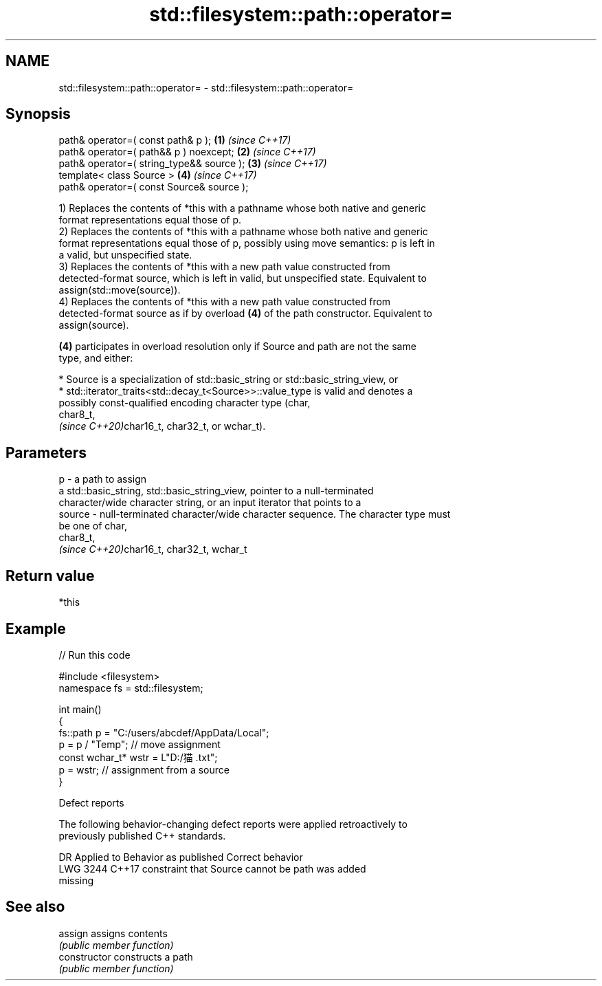 .TH std::filesystem::path::operator= 3 "2024.06.10" "http://cppreference.com" "C++ Standard Libary"
.SH NAME
std::filesystem::path::operator= \- std::filesystem::path::operator=

.SH Synopsis
   path& operator=( const path& p );        \fB(1)\fP \fI(since C++17)\fP
   path& operator=( path&& p ) noexcept;    \fB(2)\fP \fI(since C++17)\fP
   path& operator=( string_type&& source ); \fB(3)\fP \fI(since C++17)\fP
   template< class Source >                 \fB(4)\fP \fI(since C++17)\fP
   path& operator=( const Source& source );

   1) Replaces the contents of *this with a pathname whose both native and generic
   format representations equal those of p.
   2) Replaces the contents of *this with a pathname whose both native and generic
   format representations equal those of p, possibly using move semantics: p is left in
   a valid, but unspecified state.
   3) Replaces the contents of *this with a new path value constructed from
   detected-format source, which is left in valid, but unspecified state. Equivalent to
   assign(std::move(source)).
   4) Replaces the contents of *this with a new path value constructed from
   detected-format source as if by overload \fB(4)\fP of the path constructor. Equivalent to
   assign(source).

   \fB(4)\fP participates in overload resolution only if Source and path are not the same
   type, and either:

     * Source is a specialization of std::basic_string or std::basic_string_view, or
     * std::iterator_traits<std::decay_t<Source>>::value_type is valid and denotes a
       possibly const-qualified encoding character type (char,
       char8_t,
       \fI(since C++20)\fPchar16_t, char32_t, or wchar_t).

.SH Parameters

   p      - a path to assign
            a std::basic_string, std::basic_string_view, pointer to a null-terminated
            character/wide character string, or an input iterator that points to a
   source - null-terminated character/wide character sequence. The character type must
            be one of char,
            char8_t,
            \fI(since C++20)\fPchar16_t, char32_t, wchar_t

.SH Return value

   *this

.SH Example

   
// Run this code

 #include <filesystem>
 namespace fs = std::filesystem;
  
 int main()
 {
     fs::path p = "C:/users/abcdef/AppData/Local";
     p = p / "Temp"; // move assignment
     const wchar_t* wstr = L"D:/猫.txt";
     p = wstr; // assignment from a source
 }

   Defect reports

   The following behavior-changing defect reports were applied retroactively to
   previously published C++ standards.

      DR    Applied to              Behavior as published              Correct behavior
   LWG 3244 C++17      constraint that Source cannot be path was       added
                       missing

.SH See also

   assign        assigns contents
                 \fI(public member function)\fP 
   constructor   constructs a path
                 \fI(public member function)\fP 
